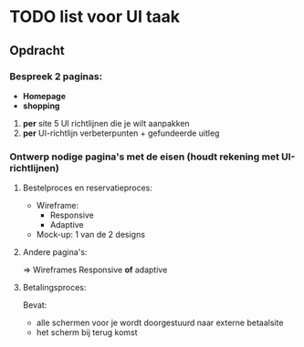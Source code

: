 * TODO list voor UI taak

** Opdracht
*** Bespreek 2 paginas:
    - *Homepage*
    - *shopping*

    1. *per* site 5 UI richtlijnen die je wilt aanpakken
    2. *per* UI-richtlijn verbeterpunten + gefundeerde uitleg

*** Ontwerp nodige pagina's met de eisen (houdt rekening met UI-richtlijnen)
**** Bestelproces en reservatieproces:
     - Wireframe:
       - Responsive
       - Adaptive
     - Mock-up: 1 van de 2 designs
**** Andere pagina's:
     => Wireframes
     Responsive *of* adaptive
**** Betalingsproces:
     Bevat:
      - alle schermen voor je wordt doorgestuurd naar externe betaalsite
      - het scherm bij terug komst
     
